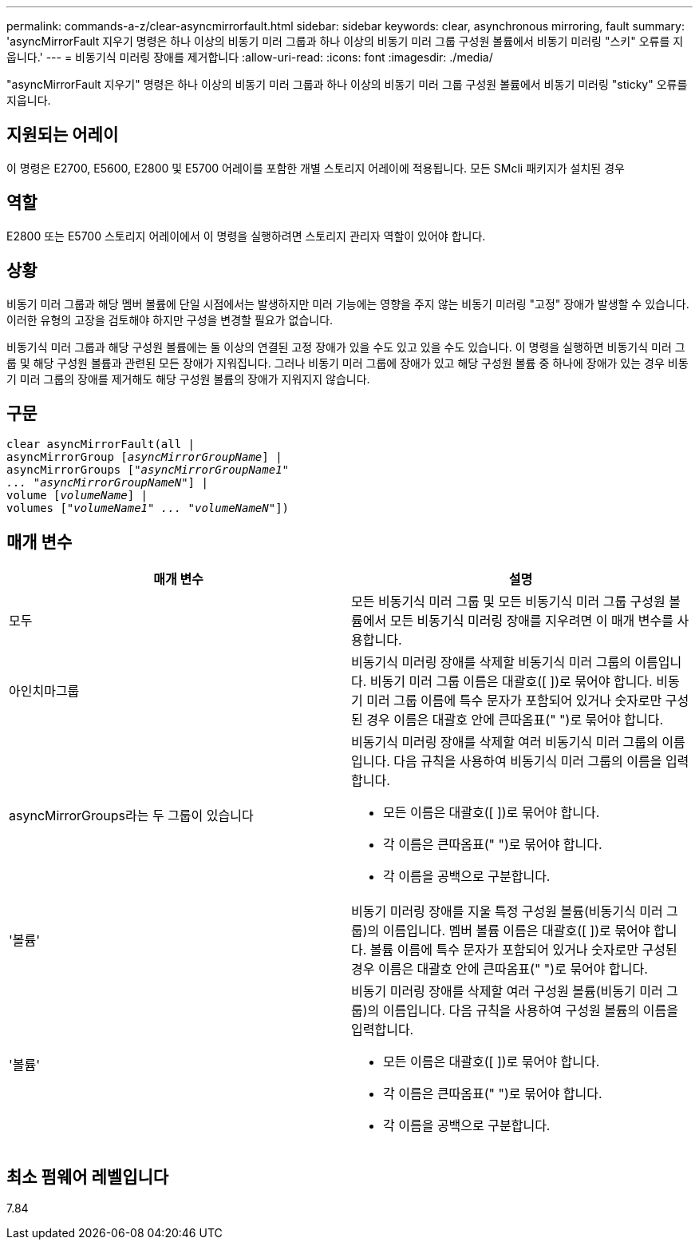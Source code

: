 ---
permalink: commands-a-z/clear-asyncmirrorfault.html 
sidebar: sidebar 
keywords: clear, asynchronous mirroring, fault 
summary: 'asyncMirrorFault 지우기 명령은 하나 이상의 비동기 미러 그룹과 하나 이상의 비동기 미러 그룹 구성원 볼륨에서 비동기 미러링 "스키" 오류를 지웁니다.' 
---
= 비동기식 미러링 장애를 제거합니다
:allow-uri-read: 
:icons: font
:imagesdir: ./media/


[role="lead"]
"asyncMirrorFault 지우기" 명령은 하나 이상의 비동기 미러 그룹과 하나 이상의 비동기 미러 그룹 구성원 볼륨에서 비동기 미러링 "sticky" 오류를 지웁니다.



== 지원되는 어레이

이 명령은 E2700, E5600, E2800 및 E5700 어레이를 포함한 개별 스토리지 어레이에 적용됩니다. 모든 SMcli 패키지가 설치된 경우



== 역할

E2800 또는 E5700 스토리지 어레이에서 이 명령을 실행하려면 스토리지 관리자 역할이 있어야 합니다.



== 상황

비동기 미러 그룹과 해당 멤버 볼륨에 단일 시점에서는 발생하지만 미러 기능에는 영향을 주지 않는 비동기 미러링 "고정" 장애가 발생할 수 있습니다. 이러한 유형의 고장을 검토해야 하지만 구성을 변경할 필요가 없습니다.

비동기식 미러 그룹과 해당 구성원 볼륨에는 둘 이상의 연결된 고정 장애가 있을 수도 있고 있을 수도 있습니다. 이 명령을 실행하면 비동기식 미러 그룹 및 해당 구성원 볼륨과 관련된 모든 장애가 지워집니다. 그러나 비동기 미러 그룹에 장애가 있고 해당 구성원 볼륨 중 하나에 장애가 있는 경우 비동기 미러 그룹의 장애를 제거해도 해당 구성원 볼륨의 장애가 지워지지 않습니다.



== 구문

[listing, subs="+macros"]
----
clear asyncMirrorFault(all |
asyncMirrorGroup pass:quotes[[_asyncMirrorGroupName_]] |
asyncMirrorGroups pass:quotes[[_"asyncMirrorGroupName1"
... "asyncMirrorGroupNameN"_]] |
volume pass:quotes[[_volumeName_]] |
volumes pass:quotes[[_"volumeName1" ... "volumeNameN"_]])
----


== 매개 변수

|===
| 매개 변수 | 설명 


 a| 
모두
 a| 
모든 비동기식 미러 그룹 및 모든 비동기식 미러 그룹 구성원 볼륨에서 모든 비동기식 미러링 장애를 지우려면 이 매개 변수를 사용합니다.



 a| 
아인치마그룹
 a| 
비동기식 미러링 장애를 삭제할 비동기식 미러 그룹의 이름입니다. 비동기 미러 그룹 이름은 대괄호([ ])로 묶어야 합니다. 비동기 미러 그룹 이름에 특수 문자가 포함되어 있거나 숫자로만 구성된 경우 이름은 대괄호 안에 큰따옴표(" ")로 묶어야 합니다.



 a| 
asyncMirrorGroups라는 두 그룹이 있습니다
 a| 
비동기식 미러링 장애를 삭제할 여러 비동기식 미러 그룹의 이름입니다. 다음 규칙을 사용하여 비동기식 미러 그룹의 이름을 입력합니다.

* 모든 이름은 대괄호([ ])로 묶어야 합니다.
* 각 이름은 큰따옴표(" ")로 묶어야 합니다.
* 각 이름을 공백으로 구분합니다.




 a| 
'볼륨'
 a| 
비동기 미러링 장애를 지울 특정 구성원 볼륨(비동기식 미러 그룹)의 이름입니다. 멤버 볼륨 이름은 대괄호([ ])로 묶어야 합니다. 볼륨 이름에 특수 문자가 포함되어 있거나 숫자로만 구성된 경우 이름은 대괄호 안에 큰따옴표(" ")로 묶어야 합니다.



 a| 
'볼륨'
 a| 
비동기 미러링 장애를 삭제할 여러 구성원 볼륨(비동기 미러 그룹)의 이름입니다. 다음 규칙을 사용하여 구성원 볼륨의 이름을 입력합니다.

* 모든 이름은 대괄호([ ])로 묶어야 합니다.
* 각 이름은 큰따옴표(" ")로 묶어야 합니다.
* 각 이름을 공백으로 구분합니다.


|===


== 최소 펌웨어 레벨입니다

7.84
